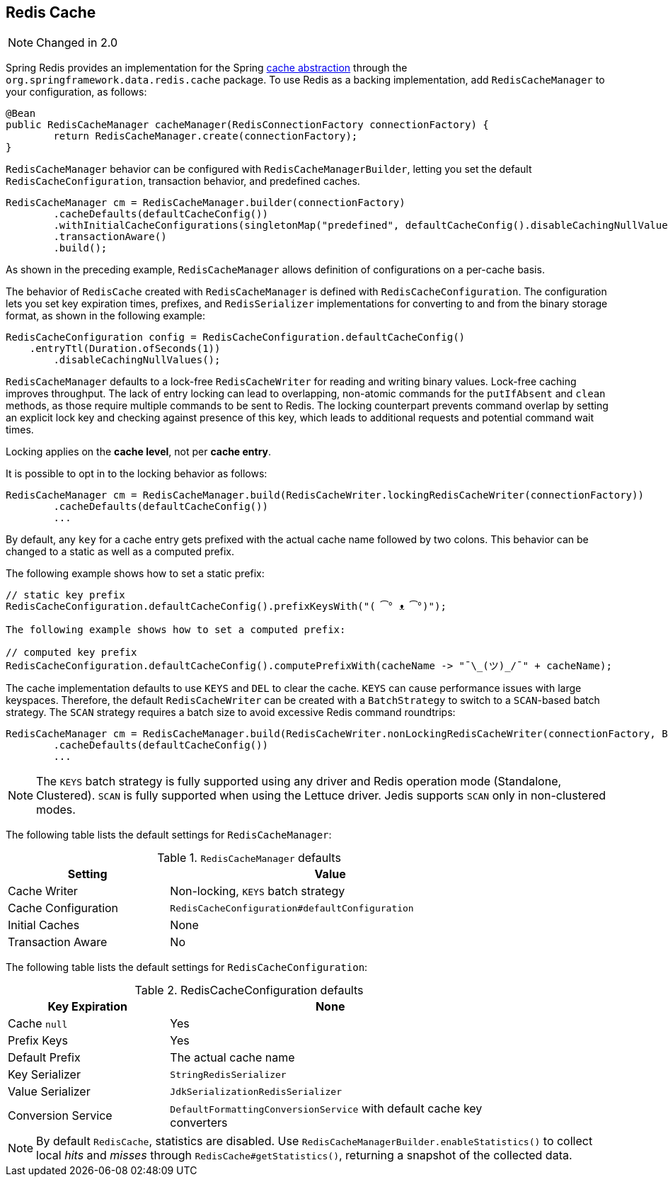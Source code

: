 [[redis:support:cache-abstraction]]
== Redis Cache

NOTE: Changed in 2.0

Spring Redis provides an implementation for the Spring https://docs.spring.io/spring/docs/{springVersion}/spring-framework-reference/integration.html#cache[cache abstraction] through the `org.springframework.data.redis.cache` package. To use Redis as a backing implementation, add `RedisCacheManager` to your configuration, as follows:

[source,java]
----
@Bean
public RedisCacheManager cacheManager(RedisConnectionFactory connectionFactory) {
	return RedisCacheManager.create(connectionFactory);
}
----

`RedisCacheManager` behavior can be configured with `RedisCacheManagerBuilder`, letting you set the default `RedisCacheConfiguration`, transaction behavior, and predefined caches.

[source,java]
----
RedisCacheManager cm = RedisCacheManager.builder(connectionFactory)
	.cacheDefaults(defaultCacheConfig())
	.withInitialCacheConfigurations(singletonMap("predefined", defaultCacheConfig().disableCachingNullValues()))
	.transactionAware()
	.build();
----

As shown in the preceding example, `RedisCacheManager` allows definition of configurations on a per-cache basis.

The behavior of `RedisCache` created with `RedisCacheManager` is defined with `RedisCacheConfiguration`. The configuration lets you set key expiration times, prefixes, and ``RedisSerializer`` implementations for converting to and from the binary storage format, as shown in the following example:

[source,java]
----
RedisCacheConfiguration config = RedisCacheConfiguration.defaultCacheConfig()
    .entryTtl(Duration.ofSeconds(1))
	.disableCachingNullValues();
----

`RedisCacheManager` defaults to a lock-free `RedisCacheWriter` for reading and writing binary values.
Lock-free caching improves throughput.
The lack of entry locking can lead to overlapping, non-atomic commands for the `putIfAbsent` and `clean` methods, as those require multiple commands to be sent to Redis. The locking counterpart prevents command overlap by setting an explicit lock key and checking against presence of this key, which leads to additional requests and potential command wait times.

Locking applies on the *cache level*, not per *cache entry*.

It is possible to opt in to the locking behavior as follows:

[source,java]
----
RedisCacheManager cm = RedisCacheManager.build(RedisCacheWriter.lockingRedisCacheWriter(connectionFactory))
	.cacheDefaults(defaultCacheConfig())
	...
----

By default, any `key` for a cache entry gets prefixed with the actual cache name followed by two colons.
This behavior can be changed to a static as well as a computed prefix.

The following example shows how to set a static prefix:

[source,java]
----
// static key prefix
RedisCacheConfiguration.defaultCacheConfig().prefixKeysWith("( ͡° ᴥ ͡°)");

The following example shows how to set a computed prefix:

// computed key prefix
RedisCacheConfiguration.defaultCacheConfig().computePrefixWith(cacheName -> "¯\_(ツ)_/¯" + cacheName);
----

The cache implementation defaults to use `KEYS` and `DEL` to clear the cache. `KEYS` can cause performance issues with large keyspaces. Therefore, the default `RedisCacheWriter` can be created with a `BatchStrategy` to switch to a `SCAN`-based batch strategy. The `SCAN` strategy requires a batch size to avoid excessive Redis command roundtrips:

[source,java]
----
RedisCacheManager cm = RedisCacheManager.build(RedisCacheWriter.nonLockingRedisCacheWriter(connectionFactory, BatchStrategy.scan(1000)))
	.cacheDefaults(defaultCacheConfig())
	...
----

NOTE: The `KEYS` batch strategy is fully supported using any driver and Redis operation mode (Standalone, Clustered). `SCAN` is fully supported when using the Lettuce driver. Jedis supports `SCAN` only in non-clustered modes.

The following table lists the default settings for `RedisCacheManager`:

.`RedisCacheManager` defaults
[width="80%",cols="<1,<2",options="header"]
|====
|Setting
|Value

|Cache Writer
|Non-locking, `KEYS` batch strategy

|Cache Configuration
|`RedisCacheConfiguration#defaultConfiguration`

|Initial Caches
|None

|Transaction Aware
|No
|====

The following table lists the default settings for `RedisCacheConfiguration`:

.RedisCacheConfiguration defaults
[width="80%",cols="<1,<2",options="header"]
|====
|Key Expiration
|None

|Cache `null`
|Yes

|Prefix Keys
|Yes

|Default Prefix
|The actual cache name

|Key Serializer
|`StringRedisSerializer`

|Value Serializer
|`JdkSerializationRedisSerializer`

|Conversion Service
|`DefaultFormattingConversionService` with default cache key converters
|====

[NOTE]
====
By default `RedisCache`, statistics are disabled.
Use `RedisCacheManagerBuilder.enableStatistics()` to collect local _hits_ and _misses_ through  `RedisCache#getStatistics()`, returning a snapshot of the collected data.
====
